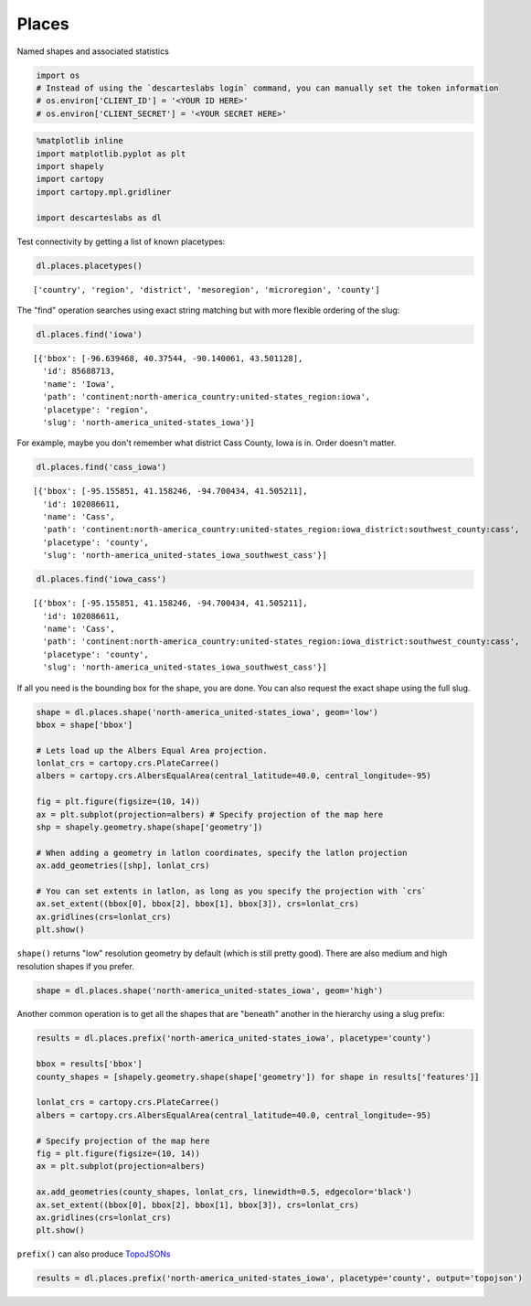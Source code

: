 
Places
======

Named shapes and associated statistics

.. code:: ipython3

    import os
    # Instead of using the `descarteslabs login` command, you can manually set the token information
    # os.environ['CLIENT_ID'] = '<YOUR ID HERE>'
    # os.environ['CLIENT_SECRET'] = '<YOUR SECRET HERE>'

.. code:: ipython3

    %matplotlib inline
    import matplotlib.pyplot as plt
    import shapely
    import cartopy
    import cartopy.mpl.gridliner
    
    import descarteslabs as dl

Test connectivity by getting a list of known placetypes:

.. code:: ipython3

    dl.places.placetypes()




.. parsed-literal::

    ['country', 'region', 'district', 'mesoregion', 'microregion', 'county']



The "find" operation searches using exact string matching but with more
flexible ordering of the slug:

.. code:: ipython3

    dl.places.find('iowa')




.. parsed-literal::

    [{'bbox': [-96.639468, 40.37544, -90.140061, 43.501128],
      'id': 85688713,
      'name': 'Iowa',
      'path': 'continent:north-america_country:united-states_region:iowa',
      'placetype': 'region',
      'slug': 'north-america_united-states_iowa'}]



For example, maybe you don't remember what district Cass County, Iowa is
in. Order doesn't matter.

.. code:: ipython3

    dl.places.find('cass_iowa')




.. parsed-literal::

    [{'bbox': [-95.155851, 41.158246, -94.700434, 41.505211],
      'id': 102086611,
      'name': 'Cass',
      'path': 'continent:north-america_country:united-states_region:iowa_district:southwest_county:cass',
      'placetype': 'county',
      'slug': 'north-america_united-states_iowa_southwest_cass'}]



.. code:: ipython3

    dl.places.find('iowa_cass')




.. parsed-literal::

    [{'bbox': [-95.155851, 41.158246, -94.700434, 41.505211],
      'id': 102086611,
      'name': 'Cass',
      'path': 'continent:north-america_country:united-states_region:iowa_district:southwest_county:cass',
      'placetype': 'county',
      'slug': 'north-america_united-states_iowa_southwest_cass'}]



If all you need is the bounding box for the shape, you are done. You can
also request the exact shape using the full slug.

.. code:: ipython3

    shape = dl.places.shape('north-america_united-states_iowa', geom='low')
    bbox = shape['bbox']
    
    # Lets load up the Albers Equal Area projection.
    lonlat_crs = cartopy.crs.PlateCarree()
    albers = cartopy.crs.AlbersEqualArea(central_latitude=40.0, central_longitude=-95)
    
    fig = plt.figure(figsize=(10, 14))
    ax = plt.subplot(projection=albers) # Specify projection of the map here
    shp = shapely.geometry.shape(shape['geometry'])
    
    # When adding a geometry in latlon coordinates, specify the latlon projection
    ax.add_geometries([shp], lonlat_crs)
    
    # You can set extents in latlon, as long as you specify the projection with `crs`
    ax.set_extent((bbox[0], bbox[2], bbox[1], bbox[3]), crs=lonlat_crs)
    ax.gridlines(crs=lonlat_crs)
    plt.show()



.. image:: https://cdn.descarteslabs.com/descarteslabs-python/places_files/places_11_0.png


``shape()`` returns "low" resolution geometry by default (which is still
pretty good). There are also medium and high resolution shapes if you
prefer.

.. code:: ipython3

    shape = dl.places.shape('north-america_united-states_iowa', geom='high')

Another common operation is to get all the shapes that are "beneath"
another in the hierarchy using a slug prefix:

.. code:: ipython3

    results = dl.places.prefix('north-america_united-states_iowa', placetype='county')
    
    bbox = results['bbox']
    county_shapes = [shapely.geometry.shape(shape['geometry']) for shape in results['features']]
    
    lonlat_crs = cartopy.crs.PlateCarree()
    albers = cartopy.crs.AlbersEqualArea(central_latitude=40.0, central_longitude=-95)
    
    # Specify projection of the map here
    fig = plt.figure(figsize=(10, 14))
    ax = plt.subplot(projection=albers)
    
    ax.add_geometries(county_shapes, lonlat_crs, linewidth=0.5, edgecolor='black')
    ax.set_extent((bbox[0], bbox[2], bbox[1], bbox[3]), crs=lonlat_crs)
    ax.gridlines(crs=lonlat_crs)
    plt.show()



.. image:: https://cdn.descarteslabs.com/descarteslabs-python/places_files/places_15_0.png


``prefix()`` can also produce
`TopoJSONs <https://github.com/topojson/topojson>`__

.. code:: ipython3

    results = dl.places.prefix('north-america_united-states_iowa', placetype='county', output='topojson')
